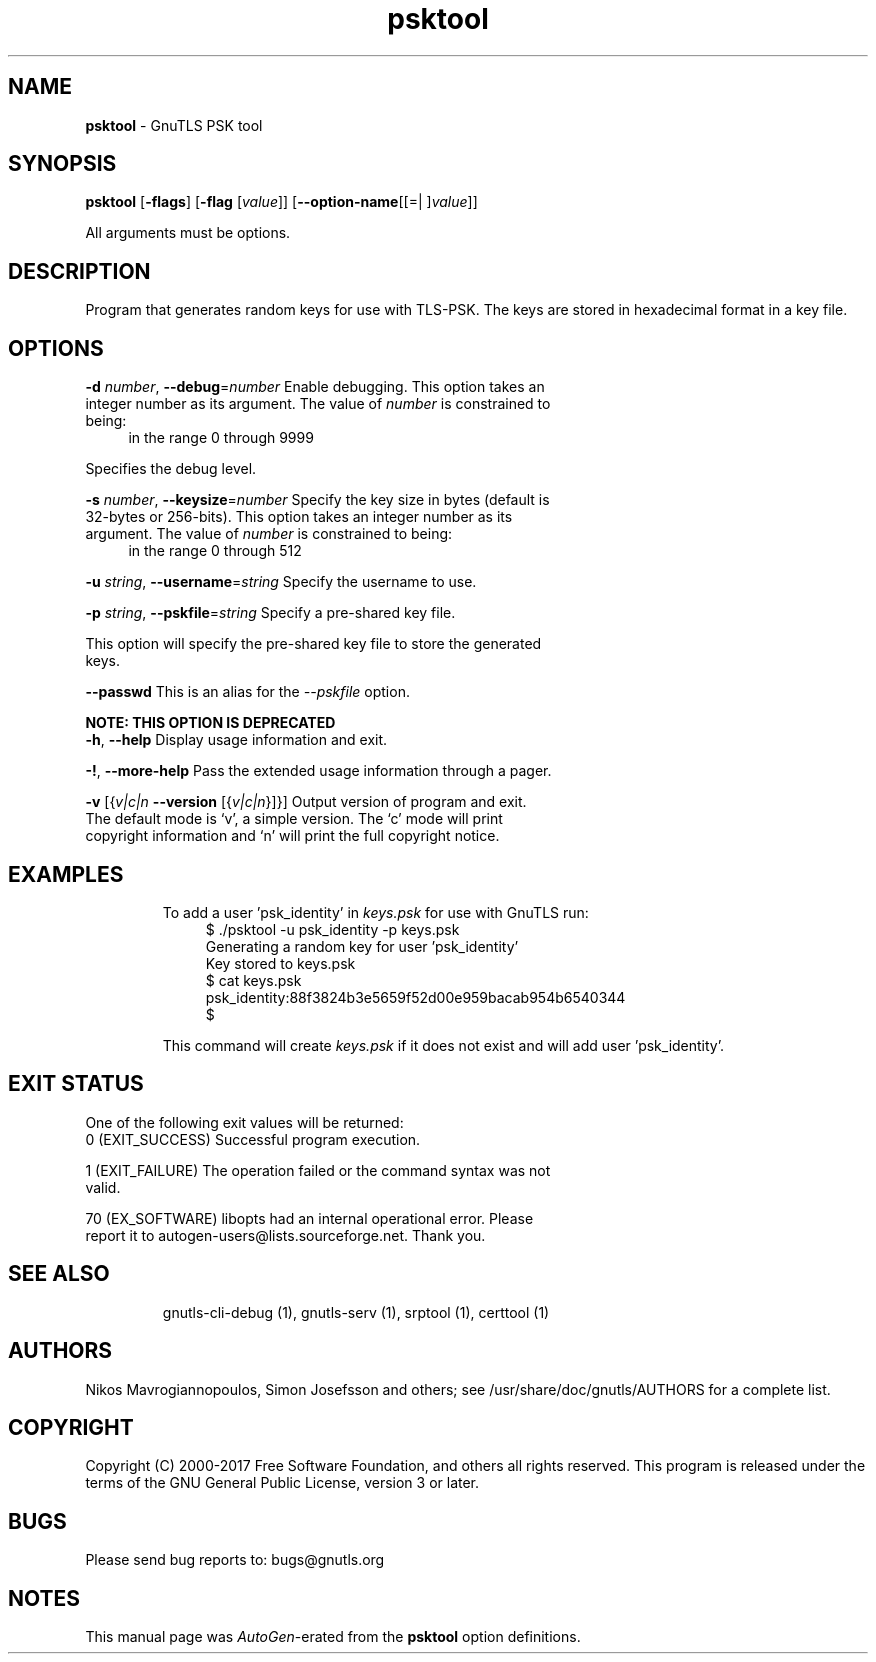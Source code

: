.de1 NOP
.  it 1 an-trap
.  if \\n[.$] \,\\$*\/
..
.ie t \
.ds B-Font [CB]
.ds I-Font [CI]
.ds R-Font [CR]
.el \
.ds B-Font B
.ds I-Font I
.ds R-Font R
.TH psktool 1 "21 Aug 2017" "3.6.0" "User Commands"
.\"
.\" DO NOT EDIT THIS FILE (in-mem file)
.\"
.\" It has been AutoGen-ed
.\" From the definitions psktool-args.def.tmp
.\" and the template file agman-cmd.tpl
.SH NAME
\f\*[B-Font]psktool\fP
\- GnuTLS PSK tool
.SH SYNOPSIS
\f\*[B-Font]psktool\fP
.\" Mixture of short (flag) options and long options
[\f\*[B-Font]\-flags\f[]]
[\f\*[B-Font]\-flag\f[] [\f\*[I-Font]value\f[]]]
[\f\*[B-Font]\-\-option-name\f[][[=| ]\f\*[I-Font]value\f[]]]
.sp \n(Ppu
.ne 2

All arguments must be options.
.sp \n(Ppu
.ne 2

.SH "DESCRIPTION"
Program  that generates random keys for use with TLS-PSK. The
keys are stored in hexadecimal format in a key file.
.SH "OPTIONS"
.TP
.NOP \f\*[B-Font]\-d\f[] \f\*[I-Font]number\f[], \f\*[B-Font]\-\-debug\f[]=\f\*[I-Font]number\f[]
Enable debugging.
This option takes an integer number as its argument.
The value of
\f\*[I-Font]number\f[]
is constrained to being:
.in +4
.nf
.na
in the range  0 through 9999
.fi
.in -4
.sp
Specifies the debug level.
.TP
.NOP \f\*[B-Font]\-s\f[] \f\*[I-Font]number\f[], \f\*[B-Font]\-\-keysize\f[]=\f\*[I-Font]number\f[]
Specify the key size in bytes (default is 32-bytes or 256-bits).
This option takes an integer number as its argument.
The value of
\f\*[I-Font]number\f[]
is constrained to being:
.in +4
.nf
.na
in the range  0 through 512
.fi
.in -4
.sp
.TP
.NOP \f\*[B-Font]\-u\f[] \f\*[I-Font]string\f[], \f\*[B-Font]\-\-username\f[]=\f\*[I-Font]string\f[]
Specify the username to use.
.sp
.TP
.NOP \f\*[B-Font]\-p\f[] \f\*[I-Font]string\f[], \f\*[B-Font]\-\-pskfile\f[]=\f\*[I-Font]string\f[]
Specify a pre-shared key file.
.sp
This option will specify the pre-shared key file to store the generated keys.
.TP
.NOP \f\*[B-Font]\-\-passwd\f[]
This is an alias for the \fI--pskfile\fR option.
.sp
.B
NOTE: THIS OPTION IS DEPRECATED
.TP
.NOP \f\*[B-Font]\-h\f[], \f\*[B-Font]\-\-help\f[]
Display usage information and exit.
.TP
.NOP \f\*[B-Font]\-\&!\f[], \f\*[B-Font]\-\-more-help\f[]
Pass the extended usage information through a pager.
.TP
.NOP \f\*[B-Font]\-v\f[] [{\f\*[I-Font]v|c|n\f[] \f\*[B-Font]\-\-version\f[] [{\f\*[I-Font]v|c|n\f[]}]}]
Output version of program and exit.  The default mode is `v', a simple
version.  The `c' mode will print copyright information and `n' will
print the full copyright notice.
.PP
.SH EXAMPLES
To add a user 'psk_identity' in \fIkeys.psk\fP for use with GnuTLS run:
.br
.in +4
.nf
$ ./psktool \-u psk_identity \-p keys.psk
Generating a random key for user 'psk_identity'
Key stored to keys.psk
$ cat keys.psk
psk_identity:88f3824b3e5659f52d00e959bacab954b6540344
$
.in -4
.fi
.sp
This command will create \fIkeys.psk\fP if it does not exist
and will add user 'psk_identity'.
.SH "EXIT STATUS"
One of the following exit values will be returned:
.TP
.NOP 0 " (EXIT_SUCCESS)"
Successful program execution.
.TP
.NOP 1 " (EXIT_FAILURE)"
The operation failed or the command syntax was not valid.
.TP
.NOP 70 " (EX_SOFTWARE)"
libopts had an internal operational error.  Please report
it to autogen-users@lists.sourceforge.net.  Thank you.
.PP
.SH "SEE ALSO"
    gnutls\-cli\-debug (1), gnutls\-serv (1), srptool (1), certtool (1)
.SH "AUTHORS"
Nikos Mavrogiannopoulos, Simon Josefsson and others; see /usr/share/doc/gnutls/AUTHORS for a complete list.
.SH "COPYRIGHT"
Copyright (C) 2000-2017 Free Software Foundation, and others all rights reserved.
This program is released under the terms of the GNU General Public License, version 3 or later.
.SH "BUGS"
Please send bug reports to: bugs@gnutls.org
.SH "NOTES"
This manual page was \fIAutoGen\fP-erated from the \fBpsktool\fP
option definitions.
